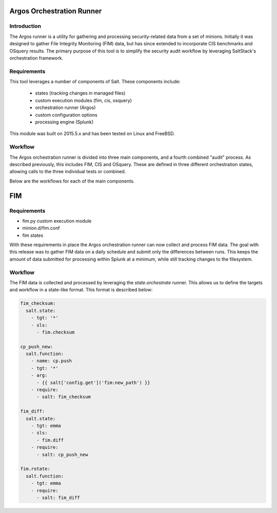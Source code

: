 Argos Orchestration Runner
==========================

Introduction
------------

The Argos runner is a utility for gathering and processing security-related
data from a set of minions. Initially it was designed to gather File Integrity
Monitoring (FIM) data, but has since extended to incorporate CIS benchmarks and
OSquery results. The primary purpose of this tool is to simplify the security
audit workflow by leveraging SaltStack's orchestration framework.

Requirements
------------

This tool leverages a number of components of Salt. These components include:

 - states (tracking changes in managed files)
 - custom execution modules (fim, cis, osquery)
 - orchestration runner (Argos)
 - custom configuration options
 - processing engine (Splunk)

This module was built on 2015.5.x and has been tested on Linux and FreeBSD.

Workflow
--------

The Argos orchestration runner is divided into three main components, and a
fourth combined "audit" process. As described previously, this includes FIM,
CIS and OSquery. These are defined in three different orchestration states,
allowing calls to the three individual tests or combined.

Below are the workflows for each of the main components.

FIM
===

Requirements
------------

* fim.py custom execution module
* minion.d/fim.conf
* fim states 

With these requirements in place the Argos orchestration runner can now collect
and process FIM data. The goal with this release was to gather FIM data on a
daily schedule and submit only the differences between runs. This keeps the
amount of data submitted for processing within Splunk at a minimum, while still
tracking changes to the filesystem.

Workflow
--------

The FIM data is collected and processed by leveraging the `state.orchestrate`
runner. This allows us to define the targets and workflow in a state-like
format. This format is described below:

.. code-block:: yaml

    fim_checksum:
      salt.state:
        - tgt: '*'
        - sls:
          - fim.checksum
    
    cp_push_new:
      salt.function:
        - name: cp.push
        - tgt: '*'
        - arg:
          - {{ salt['config.get']('fim:new_path') }}
        - require:
          - salt: fim_checksum
    
    fim_diff:
      salt.state:
        - tgt: emma
        - sls:
          - fim.diff
        - require:
          - salt: cp_push_new
    
    fim.rotate:
      salt.function:
        - tgt: emma
        - require:
          - salt: fim_diff

